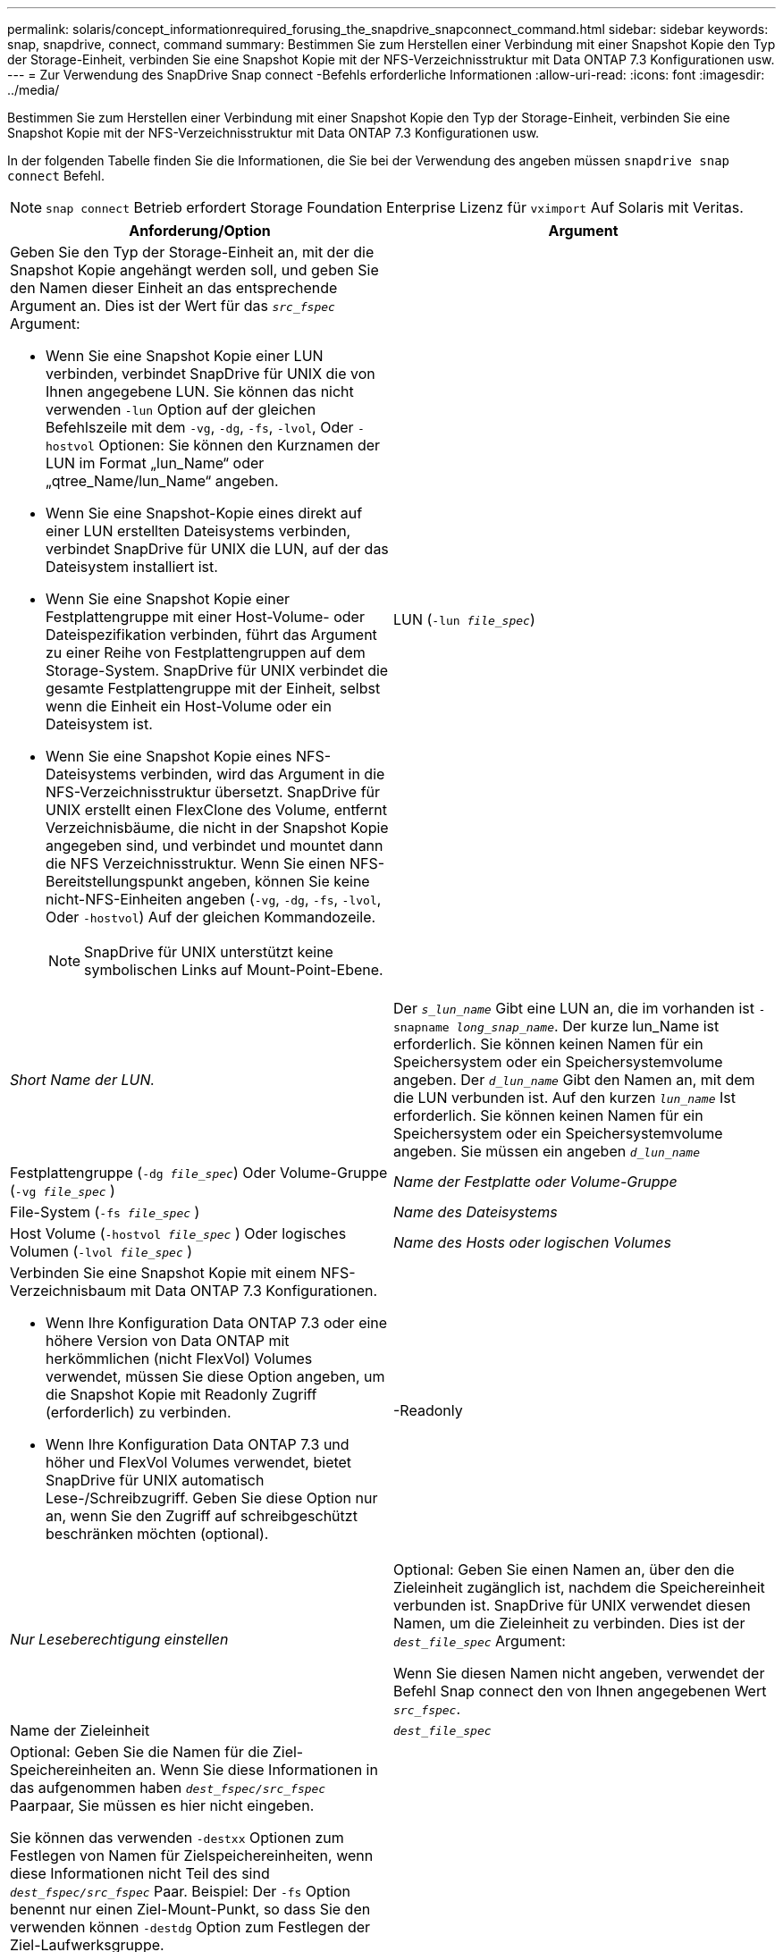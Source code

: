 ---
permalink: solaris/concept_informationrequired_forusing_the_snapdrive_snapconnect_command.html 
sidebar: sidebar 
keywords: snap, snapdrive, connect, command 
summary: Bestimmen Sie zum Herstellen einer Verbindung mit einer Snapshot Kopie den Typ der Storage-Einheit, verbinden Sie eine Snapshot Kopie mit der NFS-Verzeichnisstruktur mit Data ONTAP 7.3 Konfigurationen usw. 
---
= Zur Verwendung des SnapDrive Snap connect -Befehls erforderliche Informationen
:allow-uri-read: 
:icons: font
:imagesdir: ../media/


[role="lead"]
Bestimmen Sie zum Herstellen einer Verbindung mit einer Snapshot Kopie den Typ der Storage-Einheit, verbinden Sie eine Snapshot Kopie mit der NFS-Verzeichnisstruktur mit Data ONTAP 7.3 Konfigurationen usw.

In der folgenden Tabelle finden Sie die Informationen, die Sie bei der Verwendung des angeben müssen `snapdrive snap connect` Befehl.


NOTE: `snap connect` Betrieb erfordert Storage Foundation Enterprise Lizenz für `vximport` Auf Solaris mit Veritas.

|===
| Anforderung/Option | Argument 


 a| 
Geben Sie den Typ der Storage-Einheit an, mit der die Snapshot Kopie angehängt werden soll, und geben Sie den Namen dieser Einheit an das entsprechende Argument an. Dies ist der Wert für das `_src_fspec_` Argument:

* Wenn Sie eine Snapshot Kopie einer LUN verbinden, verbindet SnapDrive für UNIX die von Ihnen angegebene LUN. Sie können das nicht verwenden `-lun` Option auf der gleichen Befehlszeile mit dem `-vg`, `-dg`, `-fs`, `-lvol`, Oder `-hostvol` Optionen: Sie können den Kurznamen der LUN im Format „lun_Name“ oder „qtree_Name/lun_Name“ angeben.
* Wenn Sie eine Snapshot-Kopie eines direkt auf einer LUN erstellten Dateisystems verbinden, verbindet SnapDrive für UNIX die LUN, auf der das Dateisystem installiert ist.
* Wenn Sie eine Snapshot Kopie einer Festplattengruppe mit einer Host-Volume- oder Dateispezifikation verbinden, führt das Argument zu einer Reihe von Festplattengruppen auf dem Storage-System. SnapDrive für UNIX verbindet die gesamte Festplattengruppe mit der Einheit, selbst wenn die Einheit ein Host-Volume oder ein Dateisystem ist.
* Wenn Sie eine Snapshot Kopie eines NFS-Dateisystems verbinden, wird das Argument in die NFS-Verzeichnisstruktur übersetzt. SnapDrive für UNIX erstellt einen FlexClone des Volume, entfernt Verzeichnisbäume, die nicht in der Snapshot Kopie angegeben sind, und verbindet und mountet dann die NFS Verzeichnisstruktur. Wenn Sie einen NFS-Bereitstellungspunkt angeben, können Sie keine nicht-NFS-Einheiten angeben (`-vg`, `-dg`, `-fs`, `-lvol`, Oder `-hostvol`) Auf der gleichen Kommandozeile.
+

NOTE: SnapDrive für UNIX unterstützt keine symbolischen Links auf Mount-Point-Ebene.





 a| 
LUN (`-lun _file_spec_`)
 a| 
_Short Name der LUN._



 a| 
Der `_s_lun_name_` Gibt eine LUN an, die im vorhanden ist `-snapname _long_snap_name_`. Der kurze lun_Name ist erforderlich. Sie können keinen Namen für ein Speichersystem oder ein Speichersystemvolume angeben. Der `_d_lun_name_` Gibt den Namen an, mit dem die LUN verbunden ist. Auf den kurzen `_lun_name_` Ist erforderlich. Sie können keinen Namen für ein Speichersystem oder ein Speichersystemvolume angeben. Sie müssen ein angeben `_d_lun_name_`



 a| 
Festplattengruppe (`-dg _file_spec_`) Oder Volume-Gruppe (`-vg _file_spec_` )
 a| 
_Name der Festplatte oder Volume-Gruppe_



 a| 
File-System (`-fs _file_spec_` )
 a| 
_Name des Dateisystems_



 a| 
Host Volume (`-hostvol _file_spec_` ) Oder logisches Volumen (`-lvol _file_spec_` )
 a| 
_Name des Hosts oder logischen Volumes_



 a| 
Verbinden Sie eine Snapshot Kopie mit einem NFS-Verzeichnisbaum mit Data ONTAP 7.3 Konfigurationen.

* Wenn Ihre Konfiguration Data ONTAP 7.3 oder eine höhere Version von Data ONTAP mit herkömmlichen (nicht FlexVol) Volumes verwendet, müssen Sie diese Option angeben, um die Snapshot Kopie mit Readonly Zugriff (erforderlich) zu verbinden.
* Wenn Ihre Konfiguration Data ONTAP 7.3 und höher und FlexVol Volumes verwendet, bietet SnapDrive für UNIX automatisch Lese-/Schreibzugriff. Geben Sie diese Option nur an, wenn Sie den Zugriff auf schreibgeschützt beschränken möchten (optional).




 a| 
-Readonly
 a| 
_Nur Leseberechtigung einstellen_



 a| 
Optional: Geben Sie einen Namen an, über den die Zieleinheit zugänglich ist, nachdem die Speichereinheit verbunden ist. SnapDrive für UNIX verwendet diesen Namen, um die Zieleinheit zu verbinden. Dies ist der `_dest_file_spec_` Argument:

Wenn Sie diesen Namen nicht angeben, verwendet der Befehl Snap connect den von Ihnen angegebenen Wert `_src_fspec_`.



 a| 
Name der Zieleinheit
 a| 
`_dest_file_spec_`



 a| 
Optional: Geben Sie die Namen für die Ziel-Speichereinheiten an. Wenn Sie diese Informationen in das aufgenommen haben `_dest_fspec/src_fspec_` Paarpaar, Sie müssen es hier nicht eingeben.

Sie können das verwenden `-destxx` Optionen zum Festlegen von Namen für Zielspeichereinheiten, wenn diese Informationen nicht Teil des sind `_dest_fspec/src_fspec_` Paar. Beispiel: Der `-fs` Option benennt nur einen Ziel-Mount-Punkt, so dass Sie den verwenden können `-destdg` Option zum Festlegen der Ziel-Laufwerksgruppe.

Wenn Sie nicht den Namen angeben, der zum Verbinden einer Einheit in der Zielfestplattengruppe erforderlich ist, wird der angegeben `snapdrive snap connect` Befehl nimmt den Namen aus der Quell-Disk-Gruppe.

Wenn Sie nicht den Namen angeben, der zum Verbinden einer Einheit in der Zielfestplattengruppe erforderlich ist, wird der angegeben `snap connect command` Nimmt den Namen aus der Quell-Laufwerksgruppe. Wenn dieser Name nicht verwendet werden kann, schlägt der Vorgang fehl, es sei denn, Sie enthalten `-autorename` An der Eingabeaufforderung.



 a| 
Ziel-Festplattengruppe (`-destdg`) Oder Zielvolumengruppe (`-destvg`)
 a| 
`_dgname_`



 a| 
Logisches Ziel-Volume (`-destlv`) Oder Ziel-Host Volume (`-desthv`)
 a| 
`_lvname_`



 a| 
Geben Sie den Namen für die Snapshot Kopie an. Verwenden Sie die lange Form des Namens, auf dem Sie den Namen des Storage-Systems, des Volumes und der Snapshot Kopie eingeben.



 a| 
Der Name der Snapshot Kopie (`-snapname`)
 a| 
`_long_snap_name_`



 a| 
`-nopersist`
 a| 
~



 a| 
Optional: Schließen Sie die Snapshot Kopie an einen neuen Speicherort an, ohne einen Eintrag in der Host-Filesystem-Tabelle zu erstellen.

* Der `-nopersist` Option ermöglicht es Ihnen, eine Snapshot Kopie mit einem neuen Speicherort zu verbinden, ohne einen Eintrag in der Host-Filesystem-Tabelle zu erstellen. Standardmäßig erstellt SnapDrive für UNIX persistente Mounts. Das bedeutet Folgendes:
+
** Wenn Sie eine Snapshot Kopie auf einem Solaris-Host verbinden, mountet SnapDrive für UNIX das Dateisystem und legt dann einen Eintrag für die LUNs ab, die das Dateisystem in der Dateisystemtabelle des Hosts enthalten.
** Verwenden Sie ihn nicht `-nopersist` So verbinden Sie eine Snapshot Kopie mit einer NFS Verzeichnisstruktur.






 a| 
`-reserve | -noreserve`
 a| 
~



 a| 
Optional: Schließen Sie die Snapshot Kopie an einen neuen Speicherort mit oder ohne Erstellen einer Platzreservierung an.



 a| 
Der Initiatorgruppenname (`-igroup`)
 a| 
`_ig_name_`



 a| 
Optional: NetApp empfiehlt, die Standard-Initiatorgruppe für Ihren Host zu verwenden, anstatt einen igroup-Namen anzugeben.



 a| 
`-autoexpand`
 a| 
~



 a| 
Um die Menge der Informationen zu verkürzen, die Sie bei der Verbindung zu einer Volume-Gruppe angeben müssen, fügen Sie die ein `-autoexpand` Option an der Eingabeaufforderung. Mit dieser Option können Sie nur einen Teilbereich der logischen Volumes oder Dateisysteme in der Volume-Gruppe benennen. Danach wird die Verbindung zu den restlichen logischen Volumes oder Dateisystemen in der Festplattengruppe erweitert. Auf diese Weise müssen Sie nicht jedes logische Volume oder Dateisystem angeben. SnapDrive für UNIX verwendet diese Informationen, um den Namen der Zieleinheit zu generieren.

Diese Option gilt für jede an der Eingabeaufforderung angegebene Festplattengruppe und für alle LVM-Host-Einheiten innerhalb der Gruppe. Ohne die `-autoexpand` Option (Standard), Sie müssen alle betroffenen Host-Volumes und Dateisysteme in dieser Laufwerksgruppe angeben, um die gesamte Laufwerksgruppe zu verbinden.


NOTE: Wenn der von Ihnen verwendete Wert eine Laufwerksgruppe ist, müssen Sie nicht alle Host-Volumes oder Dateisysteme eingeben, da SnapDrive für UNIX weiß, womit die Laufwerksgruppe verbunden ist.

NetApp empfiehlt, diese Option ebenfalls mit einzubeziehen `-autorename` Option. Wenn der `-autoexpand` Option muss die Zielkopie einer LVM-Einheit verbinden, aber der Name wird bereits verwendet. Der Befehl schlägt fehl, es sei denn, der wird verwendet `-autorename` Option befindet sich an der Eingabeaufforderung.



 a| 
Der Befehl schlägt fehl, wenn Sie nicht -autoexpandieren und Sie nicht alle LVM-Host-Volumes in allen Festplattengruppen angeben, die an der Eingabeaufforderung bezeichnet werden (entweder durch Angabe des Host-Volume selbst oder des Dateisystems).



 a| 
`-autorename`
 a| 
~



 a| 
Wenn Sie das verwenden `-autoexpand` Option ohne das `-autorename` Option, die `snap connect` Der Befehl schlägt fehl, wenn der Standardname für die Zielkopie einer LVM-Einheit verwendet wird. Wenn Sie die einschließen `-autorename` Option, SnapDrive für UNIX benennt die Einheit, wenn der Standardname verwendet wird. Das bedeutet das mit dem `-autorename` Option an der Eingabeaufforderung des Befehls wird der Snapshot Connect-Vorgang fortgesetzt, unabhängig davon, ob alle erforderlichen Namen verfügbar sind.

Diese Option gilt für alle an der Eingabeaufforderung angegebenen Host-seitigen Einheiten.

Wenn Sie die einschließen `-autorename` Die Option an der Eingabeaufforderung beinhaltet die `-autoexpand` Option, auch wenn diese Option nicht enthalten ist.



 a| 
`-devicetype`
 a| 
~



 a| 
Optional: Geben Sie den Gerätetyp an, der für SnapDrive für UNIX-Vorgänge verwendet werden soll. Dies kann entweder „`shared`“ sein, der den Umfang von LUN, Festplattengruppe und Dateisystem für das gesamte Host-Cluster angibt, oder „`dedicated`“, der den Umfang von LUN, Festplattengruppe und Dateisystem als lokal angibt.

Wenn Sie den angeben `-devicetype` Dedizierte Option, alle Optionen des SnapDrive Snap connect Befehls werden derzeit in SnapDrive 2.1 für UNIX Funktion unterstützt wie sie immer haben.

Wenn Sie den initiieren `snapdrive snap connect` Befehl mit dem `-devicetype shared` Option von einem beliebigen nicht-Master-Node im Host-Cluster wird der Befehl an den Master Node geliefert und ausgeführt. Damit dies geschieht, müssen Sie sicherstellen, dass die `rsh` Oder `ssh` Access-ohne Passwort-Eingabeaufforderung für den Root-Benutzer sollte für alle Knoten im Host-Cluster konfiguriert werden.



 a| 
`-split`
 a| 
~



 a| 
Ermöglicht die Aufteilung geklonter Volumes oder LUNs während einer Snapshot Verbindung und der Aktionen zur Trennung von Snapshots.



 a| 
`mntopts`
 a| 
~



 a| 
*Optional:* Wenn Sie ein Dateisystem erstellen, können Sie folgende Optionen festlegen:

* Nutzung `-mntopts` So legen Sie Optionen fest, die an den Befehl Host Mount übergeben werden sollen (z. B. zum Festlegen des Protokollierungsverhaltens des Host-Systems). Die von Ihnen angegebenen Optionen werden in der Host-Dateisystemtabelle gespeichert. Die zulässigen Optionen hängen vom Typ des Host-Dateisystems ab.
* Das- `_mntopts_` Argument ist ein Dateisystem `-type` Option, die mit dem Befehl Mount angegeben wird `-o` Flagge. Nehmen Sie das nicht mit ein `-o` Flagge im `_-mntopts_` Argument: Zum Beispiel passiert die Sequenz -mntopts tmplog den String `-o tmplog` Bis zum `mount` Befehl, und fügt den Text tmplog auf eine neue Kommandozeile ein.
+

NOTE: Wenn Sie eine ungültige übergeben `-mntopts` Optionen für Storage- und Snap-Vorgänge. SnapDrive für UNIX validiert diese ungültigen Mount-Optionen nicht.



|===